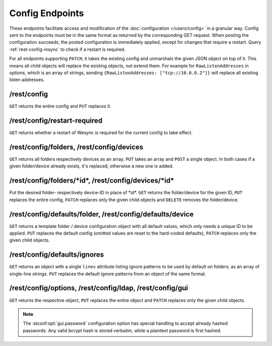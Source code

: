 Config Endpoints
================

.. versionadded:: 1.12.0

These endpoints facilitate access and modification of the :doc:`configuration
</users/config>` in a granular way. Config sent to the endpoints must be in the
same format as returned by the corresponding GET request. When posting the
configuration succeeds, the posted configuration is immediately applied, except
for changes that require a restart. Query :ref:`rest-config-insync` to check if
a restart is required.

For all endpoints supporting ``PATCH``, it takes the existing config and
unmarshals the given JSON object on top of it. This means all child objects will
replace the existing objects, not extend them. For example for
``RawListenAddresses`` in options, which is an array of strings, sending
``{RawListenAddresses: ["tcp://10.0.0.2"]}`` will replace all existing listen
addresses.

.. _rest-config:

/rest/config
------------

``GET`` returns the entire config and ``PUT`` replaces it.

.. _rest-config-insync:

/rest/config/restart-required
-----------------------------

``GET`` returns whether a restart of Wesync is required for the current
config to take effect.

/rest/config/folders, /rest/config/devices
------------------------------------------

``GET`` returns all folders respectively devices as an array. ``PUT`` takes an array and
``POST`` a single object. In both cases if a given folder/device already exists,
it's replaced, otherwise a new one is added.

/rest/config/folders/\*id\*, /rest/config/devices/\*id\*
--------------------------------------------------------

Put the desired folder- respectively device-ID in place of \*id\*. ``GET``
returns the folder/device for the given ID, ``PUT`` replaces the entire config,
``PATCH`` replaces only the given child objects and ``DELETE`` removes the
folder/device.

/rest/config/defaults/folder, /rest/config/defaults/device
----------------------------------------------------------

``GET`` returns a template folder / device configuration object with all default
values, which only needs a unique ID to be applied.  ``PUT`` replaces the
default config (omitted values are reset to the hard-coded defaults), ``PATCH``
replaces only the given child objects.

/rest/config/defaults/ignores
-----------------------------

.. versionadded:: 1.19.0

``GET`` returns an object with a single ``lines`` attribute listing ignore
patterns to be used by default on folders, as an array of single-line strings.
``PUT`` replaces the default ignore patterns from an object of the same format.

/rest/config/options, /rest/config/ldap, /rest/config/gui
---------------------------------------------------------

``GET`` returns the respective object, ``PUT`` replaces the entire object and
``PATCH`` replaces only the given child objects.

.. note::
   The :stconf:opt:`gui.password` configuration option has special handling to
   accept already hashed passwords.  Any valid bcrypt hash is stored verbatim,
   while a plaintext password is first hashed.
